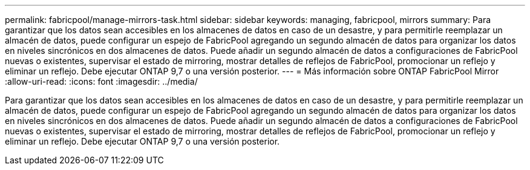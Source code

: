 ---
permalink: fabricpool/manage-mirrors-task.html 
sidebar: sidebar 
keywords: managing, fabricpool, mirrors 
summary: Para garantizar que los datos sean accesibles en los almacenes de datos en caso de un desastre, y para permitirle reemplazar un almacén de datos, puede configurar un espejo de FabricPool agregando un segundo almacén de datos para organizar los datos en niveles sincrónicos en dos almacenes de datos. Puede añadir un segundo almacén de datos a configuraciones de FabricPool nuevas o existentes, supervisar el estado de mirroring, mostrar detalles de reflejos de FabricPool, promocionar un reflejo y eliminar un reflejo. Debe ejecutar ONTAP 9,7 o una versión posterior. 
---
= Más información sobre ONTAP FabricPool Mirror
:allow-uri-read: 
:icons: font
:imagesdir: ../media/


[role="lead"]
Para garantizar que los datos sean accesibles en los almacenes de datos en caso de un desastre, y para permitirle reemplazar un almacén de datos, puede configurar un espejo de FabricPool agregando un segundo almacén de datos para organizar los datos en niveles sincrónicos en dos almacenes de datos. Puede añadir un segundo almacén de datos a configuraciones de FabricPool nuevas o existentes, supervisar el estado de mirroring, mostrar detalles de reflejos de FabricPool, promocionar un reflejo y eliminar un reflejo. Debe ejecutar ONTAP 9,7 o una versión posterior.
